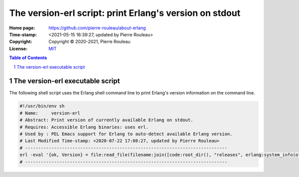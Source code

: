 ========================================================
The version-erl script: print Erlang's version on stdout
========================================================

:Home page: https://github.com/pierre-rouleau/about-erlang
:Time-stamp: <2021-05-15 16:39:27, updated by Pierre Rouleau>
:Copyright:  Copyright © 2020-2021, Pierre Rouleau
:License: `MIT <../LICENSE>`_

.. contents::  **Table of Contents**
.. sectnum::

.. ---------------------------------------------------------------------------

The version-erl executable script
=================================

The following shell script uses the Erlang shell command line to print
Erlang's version information on the command line.

.. code:: bash

    #!/usr/bin/env sh
    # Name:     version-erl
    # Abstract: Print version of currently available Erlang on stdout.
    # Requires: Accessible Erlang binaries: uses erl.
    # Used by : PEL Emacs support for Erlang to auto-detect available Erlang version.
    # Last Modified Time-stamp: <2020-07-22 17:08:27, updated by Pierre Rouleau>
    # -----------------------------------------------------------------------------
    erl -eval '{ok, Version} = file:read_file(filename:join([code:root_dir(), "releases", erlang:system_info(otp_release), "OTP_VERSION"])), io:fwrite(Version), halt().' -noshell
    # -----------------------------------------------------------------------------



.. ---------------------------------------------------------------------------
